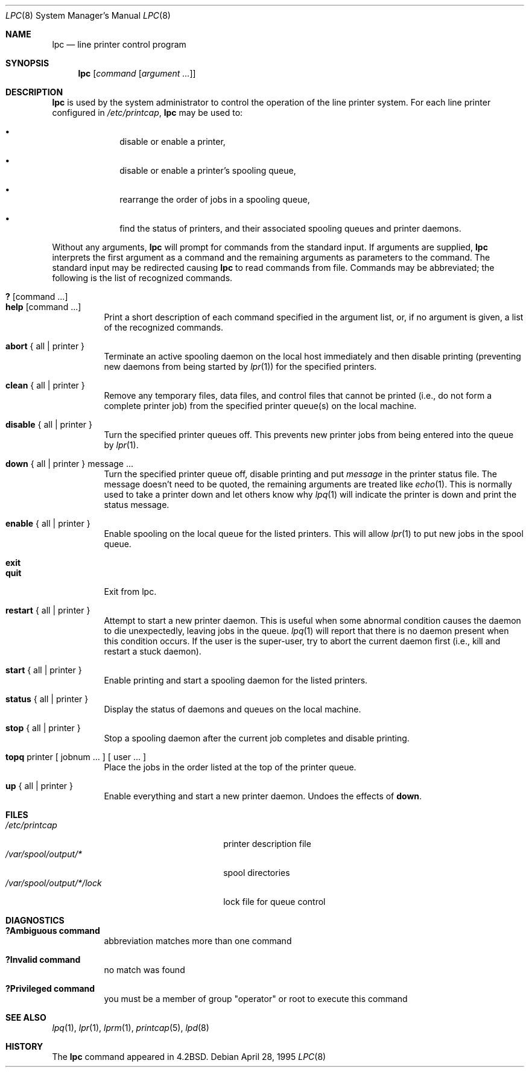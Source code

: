 .\"	$NetBSD$
.\"
.\" Copyright (c) 1983, 1991, 1993
.\"	The Regents of the University of California.  All rights reserved.
.\"
.\" Redistribution and use in source and binary forms, with or without
.\" modification, are permitted provided that the following conditions
.\" are met:
.\" 1. Redistributions of source code must retain the above copyright
.\"    notice, this list of conditions and the following disclaimer.
.\" 2. Redistributions in binary form must reproduce the above copyright
.\"    notice, this list of conditions and the following disclaimer in the
.\"    documentation and/or other materials provided with the distribution.
.\" 3. Neither the name of the University nor the names of its contributors
.\"    may be used to endorse or promote products derived from this software
.\"    without specific prior written permission.
.\"
.\" THIS SOFTWARE IS PROVIDED BY THE REGENTS AND CONTRIBUTORS ``AS IS'' AND
.\" ANY EXPRESS OR IMPLIED WARRANTIES, INCLUDING, BUT NOT LIMITED TO, THE
.\" IMPLIED WARRANTIES OF MERCHANTABILITY AND FITNESS FOR A PARTICULAR PURPOSE
.\" ARE DISCLAIMED.  IN NO EVENT SHALL THE REGENTS OR CONTRIBUTORS BE LIABLE
.\" FOR ANY DIRECT, INDIRECT, INCIDENTAL, SPECIAL, EXEMPLARY, OR CONSEQUENTIAL
.\" DAMAGES (INCLUDING, BUT NOT LIMITED TO, PROCUREMENT OF SUBSTITUTE GOODS
.\" OR SERVICES; LOSS OF USE, DATA, OR PROFITS; OR BUSINESS INTERRUPTION)
.\" HOWEVER CAUSED AND ON ANY THEORY OF LIABILITY, WHETHER IN CONTRACT, STRICT
.\" LIABILITY, OR TORT (INCLUDING NEGLIGENCE OR OTHERWISE) ARISING IN ANY WAY
.\" OUT OF THE USE OF THIS SOFTWARE, EVEN IF ADVISED OF THE POSSIBILITY OF
.\" SUCH DAMAGE.
.\"
.\"     @(#)lpc.8	8.5 (Berkeley) 4/28/95
.\"
.Dd April 28, 1995
.Dt LPC 8
.Os
.Sh NAME
.Nm lpc
.Nd line printer control program
.Sh SYNOPSIS
.Nm
.Op Ar command Op Ar argument ...
.Sh DESCRIPTION
.Nm
is used by the system administrator to control the
operation of the line printer system.
For each line printer configured in
.Pa /etc/printcap ,
.Nm
may be used to:
.Bl -bullet -offset indent
.It
disable or enable a printer,
.It
disable or enable a printer's spooling queue,
.It
rearrange the order of jobs in a spooling queue,
.It
find the status of printers, and their associated
spooling queues and printer daemons.
.El
.Pp
Without any arguments,
.Nm
will prompt for commands from the standard input.
If arguments are supplied,
.Nm
interprets the first argument as a command and the remaining
arguments as parameters to the command.
The standard input
may be redirected causing
.Nm
to read commands from file.
Commands may be abbreviated;
the following is the list of recognized commands.
.Pp
.Bl -tag -width Ds -compact
.It Ic \&? No [ command ... ]
.It Ic help No [ command ... ]
Print a short description of each command specified in the argument list,
or, if no argument is given, a list of the recognized commands.
.Pp
.It Ic abort  No {\ all\ |\ printer\ }
Terminate an active spooling daemon on the local host immediately and
then disable printing (preventing new daemons from being started by
.Xr lpr 1 )
for the specified printers.
.Pp
.It Ic clean  No {\ all\ |\ printer\ }
Remove any temporary files, data files, and control files that cannot
be printed (i.e., do not form a complete printer job)
from the specified printer queue(s) on the local machine.
.Pp
.It Ic disable  No {\ all\ |\ printer\ }
Turn the specified printer queues off.
This prevents new
printer jobs from being entered into the queue by
.Xr lpr 1 .
.Pp
.It Ic down No {\ all\ |\ printer\ } message ...
Turn the specified printer queue off, disable printing and put
.Em message
in the printer status file.
The message doesn't need to be quoted, the
remaining arguments are treated like
.Xr echo 1 .
This is normally used to take a printer down and let others know why
.Xr lpq 1
will indicate the printer is down and print the status message.
.Pp
.It Ic enable  No {\ all\ |\ printer\ }
Enable spooling on the local queue for the listed printers.
This will allow
.Xr lpr 1
to put new jobs in the spool queue.
.Pp
.It Ic exit
.It Ic quit
Exit from lpc.
.Pp
.It Ic restart  No {\ all\ |\ printer\ }
Attempt to start a new printer daemon.
This is useful when some abnormal condition causes the daemon to
die unexpectedly, leaving jobs in the queue.
.Xr lpq 1
will report that there is no daemon present when this condition occurs.
If the user is the super-user,
try to abort the current daemon first (i.e., kill and restart a stuck daemon).
.Pp
.It Ic start  No {\ all\ |\ printer\ }
Enable printing and start a spooling daemon for the listed printers.
.Pp
.It Ic status  No {\ all\ |\ printer\ }
Display the status of daemons and queues on the local machine.
.Pp
.It Ic stop  No {\ all\ |\ printer\ }
Stop a spooling daemon after the current job completes and disable
printing.
.Pp
.It Ic topq No printer\ [\ jobnum\ ...\ ]\ [\ user\ ...\ ]
Place the jobs in the order listed at the top of the printer queue.
.Pp
.It Ic up  No {\ all\ |\ printer\ }
Enable everything and start a new printer daemon.
Undoes the effects of
.Ic down .
.El
.Sh FILES
.Bl -tag -width /var/spool/output/*/lock -compact
.It Pa /etc/printcap
printer description file
.It Pa /var/spool/output/*
spool directories
.It Pa /var/spool/output/*/lock
lock file for queue control
.El
.Sh DIAGNOSTICS
.Bl -tag -width Ds
.It Sy "?Ambiguous command"
abbreviation matches more than one command
.It Sy "?Invalid command"
no match was found
.It Sy "?Privileged command"
you must be a member of group "operator" or root to execute this command
.El
.Sh SEE ALSO
.Xr lpq 1 ,
.Xr lpr 1 ,
.Xr lprm 1 ,
.Xr printcap 5 ,
.Xr lpd 8
.Sh HISTORY
The
.Nm
command appeared in
.Bx 4.2 .
